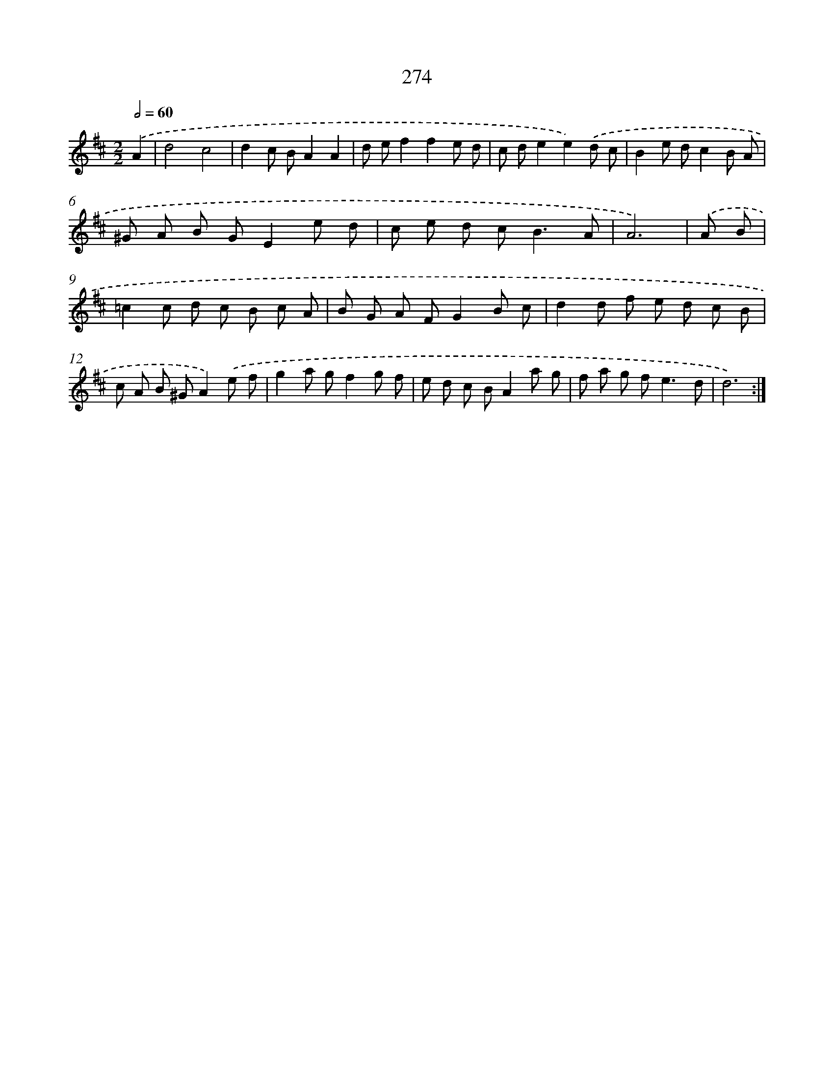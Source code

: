 X: 11594
T: 274
%%abc-version 2.0
%%abcx-abcm2ps-target-version 5.9.1 (29 Sep 2008)
%%abc-creator hum2abc beta
%%abcx-conversion-date 2018/11/01 14:37:16
%%humdrum-veritas 2668985602
%%humdrum-veritas-data 339066478
%%continueall 1
%%barnumbers 0
L: 1/8
M: 2/2
Q: 1/2=60
K: D clef=treble
.('A2 [I:setbarnb 1]|
d4c4 |
d2c BA2A2 |
d ef2f2e d |
c de2e2).('d c |
B2e dc2B A |
^G A B GE2e d |
c e d c2<B2A |
A6) |
.('A B [I:setbarnb 9]|
=c2c d c B c A |
B G A FG2B c |
d2d f e d c B |
c A B ^GA2).('e f |
g2a gf2g f |
e d c BA2a g |
f a g f2<e2d |
d6) :|]
